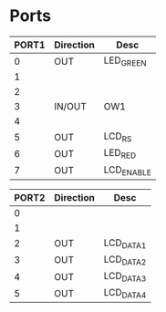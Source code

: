 
* Ports

| PORT1 | Direction | Desc       |
|-------+-----------+------------|
|     0 | OUT       | LED_GREEN  |
|     1 |           |            |
|     2 |           |            |
|     3 | IN/OUT    | OW1        |
|     4 |           |            |
|     5 | OUT       | LCD_RS     |
|     6 | OUT       | LED_RED    |
|     7 | OUT       | LCD_ENABLE |



| PORT2 | Direction | Desc      |
|-------+-----------+-----------|
|     0 |           |           |
|     1 |           |           |
|     2 | OUT       | LCD_DATA1 |
|     3 | OUT       | LCD_DATA2 |
|     4 | OUT       | LCD_DATA3 |
|     5 | OUT       | LCD_DATA4 |


